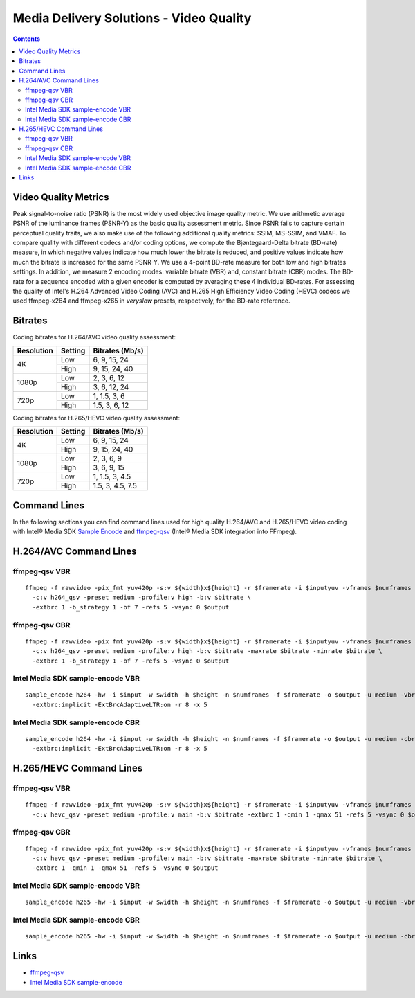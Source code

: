 Media Delivery Solutions - Video Quality
========================================

.. contents::


Video Quality Metrics
---------------------

Peak signal-to-noise ratio (PSNR) is the most widely used objective image quality metric. 
We use arithmetic average PSNR of the luminance frames (PSNR-Y) as the basic quality assessment 
metric. Since PSNR fails to capture certain perceptual quality traits, we also make use of the 
following additional quality metrics: SSIM, MS-SSIM, and VMAF. To compare quality with 
different codecs and/or coding options, we compute the Bjøntegaard-Delta bitrate 
(BD-rate) measure, in which negative values indicate how much lower the bitrate 
is reduced, and positive values indicate how much the bitrate is increased for the same 
PSNR-Y. We use a 4-point BD-rate measure for both low and high bitrates settings. 
In addition, we measure 2 encoding modes: variable bitrate (VBR) and, constant bitrate 
(CBR) modes. The BD-rate for a sequence encoded with a given encoder is computed by 
averaging these 4 individual BD-rates. For assessing the quality of Intel's H.264 Advanced 
Video Coding (AVC) and H.265 High Efficiency Video Coding (HEVC) codecs we used ffmpeg-x264 and 
ffmpeg-x265 in `veryslow` presets, respectively, for the BD-rate reference.

Bitrates
--------

Coding bitrates for H.264/AVC video quality assessment:

+------------+---------------+-----------------+
| Resolution | Setting       | Bitrates (Mb/s) |
+============+===============+=================+
| 4K         | Low           | 6, 9, 15, 24    |
|            +---------------+-----------------+
|            | High          | 9, 15, 24, 40   |
+------------+---------------+-----------------+
| 1080p      | Low           | 2, 3, 6, 12     |
|            +---------------+-----------------+
|            | High          | 3, 6, 12, 24    |
+------------+---------------+-----------------+
| 720p       | Low           | 1, 1.5, 3, 6    |
|            +---------------+-----------------+
|            | High          | 1.5, 3, 6, 12   |
+------------+---------------+-----------------+


Coding bitrates for H.265/HEVC video quality assessment:

+------------+---------------+-----------------+
| Resolution | Setting       | Bitrates (Mb/s) |
+============+===============+=================+
| 4K         | Low           | 6, 9, 15, 24    |
|            +---------------+-----------------+
|            | High          | 9, 15, 24, 40   |
+------------+---------------+-----------------+
| 1080p      | Low           | 2, 3, 6, 9      |
|            +---------------+-----------------+
|            | High          | 3, 6, 9, 15     |
+------------+---------------+-----------------+
| 720p       | Low           | 1, 1.5, 3, 4.5  |
|            +---------------+-----------------+
|            | High          | 1.5, 3, 4.5, 7.5|
+------------+---------------+-----------------+

Command Lines
-------------

In the following sections you can find command lines used for high quality H.264/AVC and H.265/HEVC video coding
with Intel® Media SDK `Sample Encode <https://github.com/Intel-Media-SDK/MediaSDK/blob/master/doc/samples/readme-encode_linux.md>`_
and `ffmpeg-qsv <https://trac.ffmpeg.org/wiki/Hardware/QuickSync>`_ (Intel® Media SDK integration
into FFmpeg).

H.264/AVC Command Lines
-----------------------

ffmpeg-qsv VBR
**************

::

  ffmpeg -f rawvideo -pix_fmt yuv420p -s:v ${width}x${height} -r $framerate -i $inputyuv -vframes $numframes -y \
    -c:v h264_qsv -preset medium -profile:v high -b:v $bitrate \
    -extbrc 1 -b_strategy 1 -bf 7 -refs 5 -vsync 0 $output

ffmpeg-qsv CBR
**************

::

  ffmpeg -f rawvideo -pix_fmt yuv420p -s:v ${width}x${height} -r $framerate -i $inputyuv -vframes $numframes -y \
    -c:v h264_qsv -preset medium -profile:v high -b:v $bitrate -maxrate $bitrate -minrate $bitrate \
    -extbrc 1 -b_strategy 1 -bf 7 -refs 5 -vsync 0 $output

Intel Media SDK sample-encode VBR
*********************************
::

  sample_encode h264 -hw -i $input -w $width -h $height -n $numframes -f $framerate -o $output -u medium -vbr -b $bitrate \
    -extbrc:implicit -ExtBrcAdaptiveLTR:on -r 8 -x 5

Intel Media SDK sample-encode CBR
*********************************
::

  sample_encode h264 -hw -i $input -w $width -h $height -n $numframes -f $framerate -o $output -u medium -cbr -b $bitrate \
    -extbrc:implicit -ExtBrcAdaptiveLTR:on -r 8 -x 5

H.265/HEVC Command Lines
------------------------

ffmpeg-qsv VBR
**************

::

  ffmpeg -f rawvideo -pix_fmt yuv420p -s:v ${width}x${height} -r $framerate -i $inputyuv -vframes $numframes -y \
    -c:v hevc_qsv -preset medium -profile:v main -b:v $bitrate -extbrc 1 -qmin 1 -qmax 51 -refs 5 -vsync 0 $output

ffmpeg-qsv CBR
**************

::

  ffmpeg -f rawvideo -pix_fmt yuv420p -s:v ${width}x${height} -r $framerate -i $inputyuv -vframes $numframes -y \
    -c:v hevc_qsv -preset medium -profile:v main -b:v $bitrate -maxrate $bitrate -minrate $bitrate \
    -extbrc 1 -qmin 1 -qmax 51 -refs 5 -vsync 0 $output

Intel Media SDK sample-encode VBR
*********************************

::

  sample_encode h265 -hw -i $input -w $width -h $height -n $numframes -f $framerate -o $output -u medium -vbr -b $bitrate -extbrc:on -x 5

Intel Media SDK sample-encode CBR
*********************************

::

  sample_encode h265 -hw -i $input -w $width -h $height -n $numframes -f $framerate -o $output -u medium -cbr -b $bitrate -extbrc:on -x 5

Links
-----

* `ffmpeg-qsv <https://trac.ffmpeg.org/wiki/Hardware/QuickSync>`_
* `Intel Media SDK sample-encode <https://github.com/Intel-Media-SDK/MediaSDK/blob/master/doc/samples/readme-encode_linux.md>`_

